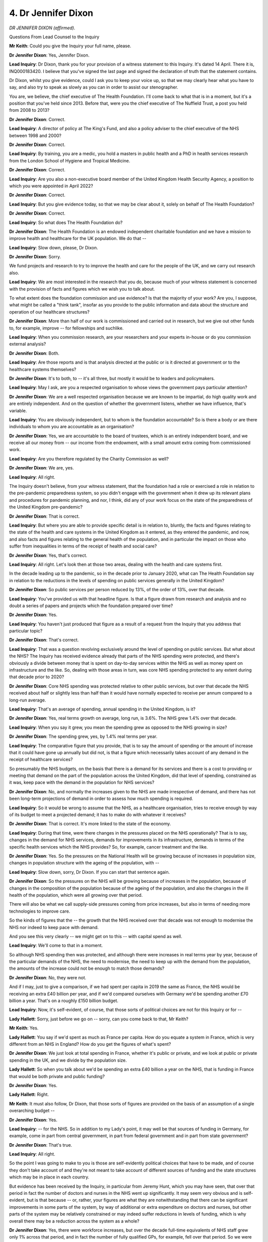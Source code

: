 4. Dr Jennifer Dixon
====================

*DR JENNIFER DIXON (affirmed).*

Questions From Lead Counsel to the Inquiry

**Mr Keith**: Could you give the Inquiry your full name, please.

**Dr Jennifer Dixon**: Yes, Jennifer Dixon.

**Lead Inquiry**: Dr Dixon, thank you for your provision of a witness statement to this Inquiry. It's dated 14 April. There it is, INQ000183420. I believe that you've signed the last page and signed the declaration of truth that the statement contains.

Dr Dixon, whilst you give evidence, could I ask you to keep your voice up, so that we may clearly hear what you have to say, and also try to speak as slowly as you can in order to assist our stenographer.

You are, we believe, the chief executive of The Health Foundation. I'll come back to what that is in a moment, but it's a position that you've held since 2013. Before that, were you the chief executive of The Nuffield Trust, a post you held from 2008 to 2013?

**Dr Jennifer Dixon**: Correct.

**Lead Inquiry**: A director of policy at The King's Fund, and also a policy adviser to the chief executive of the NHS between 1998 and 2000?

**Dr Jennifer Dixon**: Correct.

**Lead Inquiry**: By training, you are a medic, you hold a masters in public health and a PhD in health services research from the London School of Hygiene and Tropical Medicine.

**Dr Jennifer Dixon**: Correct.

**Lead Inquiry**: Are you also a non-executive board member of the United Kingdom Health Security Agency, a position to which you were appointed in April 2022?

**Dr Jennifer Dixon**: Correct.

**Lead Inquiry**: But you give evidence today, so that we may be clear about it, solely on behalf of The Health Foundation?

**Dr Jennifer Dixon**: Correct.

**Lead Inquiry**: So what does The Health Foundation do?

**Dr Jennifer Dixon**: The Health Foundation is an endowed independent charitable foundation and we have a mission to improve health and healthcare for the UK population. We do that --

**Lead Inquiry**: Slow down, please, Dr Dixon.

**Dr Jennifer Dixon**: Sorry.

We fund projects and research to try to improve the health and care for the people of the UK, and we carry out research also.

**Lead Inquiry**: We are most interested in the research that you do, because much of your witness statement is concerned with the provision of facts and figures which we wish you to talk about.

To what extent does the foundation commission and use evidence? Is that the majority of your work? Are you, I suppose, what might be called a "think tank", insofar as you provide to the public information and data about the structure and operation of our healthcare structures?

**Dr Jennifer Dixon**: More than half of our work is commissioned and carried out in research, but we give out other funds to, for example, improve -- for fellowships and suchlike.

**Lead Inquiry**: When you commission research, are your researchers and your experts in-house or do you commission external analysis?

**Dr Jennifer Dixon**: Both.

**Lead Inquiry**: Are those reports and is that analysis directed at the public or is it directed at government or to the healthcare systems themselves?

**Dr Jennifer Dixon**: It's to both, to -- it's all three, but mostly it would be to leaders and policymakers.

**Lead Inquiry**: May I ask, are you a respected organisation to whose views the government pays particular attention?

**Dr Jennifer Dixon**: We are a well respected organisation because we are known to be impartial, do high quality work and are entirely independent. And on the question of whether the government listens, whether we have influence, that's variable.

**Lead Inquiry**: You are obviously independent, but to whom is the foundation accountable? So is there a body or are there individuals to whom you are accountable as an organisation?

**Dr Jennifer Dixon**: Yes, we are accountable to the board of trustees, which is an entirely independent board, and we receive all our money from -- our income from the endowment, with a small amount extra coming from commissioned work.

**Lead Inquiry**: Are you therefore regulated by the Charity Commission as well?

**Dr Jennifer Dixon**: We are, yes.

**Lead Inquiry**: All right.

The Inquiry doesn't believe, from your witness statement, that the foundation had a role or exercised a role in relation to the pre-pandemic preparedness system, so you didn't engage with the government when it drew up its relevant plans and procedures for pandemic planning, and nor, I think, did any of your work focus on the state of the preparedness of the United Kingdom pre-pandemic?

**Dr Jennifer Dixon**: That is correct.

**Lead Inquiry**: But where you are able to provide specific detail is in relation to, bluntly, the facts and figures relating to the state of the health and care systems in the United Kingdom as it entered, as they entered the pandemic, and now, and also facts and figures relating to the general health of the population, and in particular the impact on those who suffer from inequalities in terms of the receipt of health and social care?

**Dr Jennifer Dixon**: Yes, that's correct.

**Lead Inquiry**: All right. Let's look then at those two areas, dealing with the health and care systems first.

In the decade leading up to the pandemic, so in the decade prior to January 2020, what can The Health Foundation say in relation to the reductions in the levels of spending on public services generally in the United Kingdom?

**Dr Jennifer Dixon**: So public services per person reduced by 13%, of the order of 13%, over that decade.

**Lead Inquiry**: You've provided us with that headline figure. Is that a figure drawn from research and analysis and no doubt a series of papers and projects which the foundation prepared over time?

**Dr Jennifer Dixon**: Yes.

**Lead Inquiry**: You haven't just produced that figure as a result of a request from the Inquiry that you address that particular topic?

**Dr Jennifer Dixon**: That's correct.

**Lead Inquiry**: That was a question revolving exclusively around the level of spending on public services. But what about the NHS? The Inquiry has received evidence already that parts of the NHS spending were protected, and there's obviously a divide between money that is spent on day-to-day services within the NHS as well as money spent on infrastructure and the like. So, dealing with those areas in turn, was core NHS spending protected to any extent during that decade prior to 2020?

**Dr Jennifer Dixon**: Core NHS spending was protected relative to other public services, but over that decade the NHS received about half or slightly less than half than it would have normally expected to receive per annum compared to a long-run average.

**Lead Inquiry**: That's an average of spending, annual spending in the United Kingdom, is it?

**Dr Jennifer Dixon**: Yes, real terms growth on average, long run, is 3.6%. The NHS grew 1.4% over that decade.

**Lead Inquiry**: When you say it grew, you mean the spending grew as opposed to the NHS growing in size?

**Dr Jennifer Dixon**: The spending grew, yes, by 1.4% real terms per year.

**Lead Inquiry**: The comparative figure that you provide, that is to say the amount of spending or the amount of increase that it could have gone up annually but did not, is that a figure which necessarily takes account of any demand in the receipt of healthcare services?

So presumably the NHS budgets, on the basis that there is a demand for its services and there is a cost to providing or meeting that demand on the part of the population across the United Kingdom, did that level of spending, constrained as it was, keep pace with the demand in the population for NHS services?

**Dr Jennifer Dixon**: No, and normally the increases given to the NHS are made irrespective of demand, and there has not been long-term projections of demand in order to assess how much spending is required.

**Lead Inquiry**: So it would be wrong to assume that the NHS, as a healthcare organisation, tries to receive enough by way of its budget to meet a projected demand; it has to make do with whatever it receives?

**Dr Jennifer Dixon**: That is correct. It's more linked to the state of the economy.

**Lead Inquiry**: During that time, were there changes in the pressures placed on the NHS operationally? That is to say, changes in the demand for NHS services, demands for improvements in its infrastructure, demands in terms of the specific health services which the NHS provides? So, for example, cancer treatment and the like.

**Dr Jennifer Dixon**: Yes. So the pressures on the National Health will be growing because of increases in population size, changes in population structure with the ageing of the population, with --

**Lead Inquiry**: Slow down, sorry, Dr Dixon. If you can start that sentence again.

**Dr Jennifer Dixon**: So the pressures on the NHS will be growing because of increases in the population, because of changes in the composition of the population because of the ageing of the population, and also the changes in the ill health of the population, which were all growing over that period.

There will also be what we call supply-side pressures coming from price increases, but also in terms of needing more technologies to improve care.

So the kinds of figures that the -- the growth that the NHS received over that decade was not enough to modernise the NHS nor indeed to keep pace with demand.

And you see this very clearly -- we might get on to this -- with capital spend as well.

**Lead Inquiry**: We'll come to that in a moment.

So although NHS spending then was protected, and although there were increases in real terms year by year, because of the particular demands of the NHS, the need to modernise, the need to keep up with the demand from the population, the amounts of the increase could not be enough to match those demands?

**Dr Jennifer Dixon**: No, they were not.

And if I may, just to give a comparison, if we had spent per capita in 2019 the same as France, the NHS would be receiving an extra £40 billion per year, and if we'd compared ourselves with Germany we'd be spending another £70 billion a year. That's on a roughly £150 billion budget.

**Lead Inquiry**: Now, it's self-evident, of course, that those sorts of political choices are not for this Inquiry or for --

**Lady Hallett**: Sorry, just before we go on -- sorry, can you come back to that, Mr Keith?

**Mr Keith**: Yes.

**Lady Hallett**: You say if we'd spent as much as France per capita. How do you equate a system in France, which is very different from an NHS in England? How do you get the figures of what's spent?

**Dr Jennifer Dixon**: We just look at total spending in France, whether it's public or private, and we look at public or private spending in the UK, and we divide by the population size.

**Lady Hallett**: So when you talk about we'd be spending an extra £40 billion a year on the NHS, that is funding in France that would be both private and public funding?

**Dr Jennifer Dixon**: Yes.

**Lady Hallett**: Right.

**Mr Keith**: It must also follow, Dr Dixon, that those sorts of figures are provided on the basis of an assumption of a single overarching budget --

**Dr Jennifer Dixon**: Yes.

**Lead Inquiry**: -- for the NHS. So in addition to my Lady's point, it may well be that sources of funding in Germany, for example, come in part from central government, in part from federal government and in part from state government?

**Dr Jennifer Dixon**: That's true.

**Lead Inquiry**: All right.

So the point I was going to make to you is those are self-evidently political choices that have to be made, and of course they don't take account of and they're not meant to take account of different sources of funding and the state structures which may be in place in each country.

But evidence has been received by the Inquiry, in particular from Jeremy Hunt, which you may have seen, that over that period in fact the number of doctors and nurses in the NHS went up significantly. It may seem very obvious and is self-evident, but is that because -- or, rather, your figures are what they are notwithstanding that there can be significant improvements in some parts of the system, by way of additional or extra expenditure on doctors and nurses, but other parts of the system may be relatively constrained or may indeed suffer reductions in levels of funding, which is why overall there may be a reduction across the system as a whole?

**Dr Jennifer Dixon**: Yes, there were workforce increases, but over the decade full-time equivalents of NHS staff grew only 1% across that period, and in fact the number of fully qualified GPs, for example, fell over that period. So we were coming from a very low base, and if, again, if you compare us with other European countries, we have many fewer doctors per thousand population, fewer nurses, fewer everything, to be honest. So although it may be true that the absolute rise was there over that period, it was low and it was on a very low base.

**Lead Inquiry**: The two rises in fact of which Jeremy Hunt spoke in particular were rises in two particular years. You of course are producing figures over a whole decade?

**Dr Jennifer Dixon**: Over ten years, yeah.

**Lead Inquiry**: Right.

Turning to adult social care, what can you say in general terms over the decade about the levels of funding across the system as a whole, and the levels in the workforce across the system as a whole?

**Dr Jennifer Dixon**: Yeah. So the funding per capita, which is the best, probably, measure, reduced by 12% over that decade, funding in social care, and the shortages remained pretty static over that period, and they're --

**Lead Inquiry**: Workforce shortages you mean?

**Dr Jennifer Dixon**: In social care, at 120,000, which is around 10% of the workforce.

**Lead Inquiry**: Now, addressing your two answers in order, the first answer, the level of funding over that time and the reduction in the funding per person, is that an objective level of funding? Is that an objective number, or is it a number which is adjusted to take account of the additional needs of persons in the social care system, and in particular the fact that our population is ageing generally?

**Dr Jennifer Dixon**: This will just be a per capita figure. If you adjust for the needs of the population, then the reductions will be greater.

**Lead Inquiry**: Is that because in these calculations it's implicit that if the population has greater demands, it's going to cost more to meet those demands?

**Dr Jennifer Dixon**: That's exactly right. And again, like in NHS funding, overall the overall funding in the decade was less than half of the longer run average.

**Lead Inquiry**: How was The Health Foundation able to compute figures about the levels of workforce in the adult social care sector and on the amount of funding per capita given the evidence the Inquiry has already heard about the fragmentation in the system and the sheer difficulty of trying to quantify the various moving parts in the adult social care sector?

**Dr Jennifer Dixon**: So there will be central figures on funding which will be collected and we will use those figures, we won't directly collect the figures ourselves, they'll be from official sources. And similarly with the workforce, that is true, there are organisations that collect information such as Skills for Care on the overall numbers of the workforce.

**Lead Inquiry**: So you haven't sent researchers out to each care home in order to find out how many people work there and how many people receive care; there are central government supplies of data?

**Dr Jennifer Dixon**: There will be central government supplies. Although, as I think other witnesses have said, there is significant churn in this sector, so the numbers will be estimated.

**Lead Inquiry**: Evidence has been given of what has been termed the fragmentation of the health and care -- the adult social care system in particular. What do you understand that phrase to mean?

**Dr Jennifer Dixon**: Well, in the social care system, unlike the NHS, there is no centralised authority, it's not a national care service. So there will be 150 local authorities that will be commissioning care, and there's upwards of 14,000 different social care providers, many of whom will be very small. So I suspect that's what they mean by fragmentation.

**Lead Inquiry**: When you say there are upwards of 15,000 organisations providing care, does that mean -- does that include nursing homes and care homes?

**Dr Jennifer Dixon**: It's both, yes, indeed.

**Lead Inquiry**: They are the providers of social care to the persons in those homes?

**Dr Jennifer Dixon**: In the homes, and then there will be domiciliary care as well, provided by a range of different agencies.

**Lead Inquiry**: Are those domiciliary carers included in your figures of 15,000-odd?

**Dr Jennifer Dixon**: Yes, they will be.

**Lead Inquiry**: How do the governance and accountability arrangements work for the adult social care sector? Are they split between a number of different entities in government?

**Dr Jennifer Dixon**: There are three government departments that deal with social care, and 150 local authorities. So there's no one overarching department. I suppose the lead department would be the Department of Health.

**Lead Inquiry**: And Social Care?

**Dr Jennifer Dixon**: And Social Care, yes, sorry.

**Lead Inquiry**: In your statement at paragraph 19, you say that:

"Data availability and quality was a significant barrier to the pandemic response in some areas, for instance, the lack of a care home register; difficulties in identifying care homes residents in routine data; and lack of reliable data presented difficulties for local authorities ..."

Without going into the operational response of the sector, do those difficulties reflect the absence of a well ordered, well organised, pre-existing pre-pandemic system for the collation of data?

**Dr Jennifer Dixon**: Yes, and in particular this is the case in social care, where you can imagine, as you can see, thousands of providers each with care home residents, each -- where the residents are not necessarily -- could be churning over themselves in terms of, you know, a certain level of throughput, and staff as well, 40% turnover in a year. So very hard to track both staff and patients, and there's no national care record for social care. There isn't actually even a national minimum data set, although there is work that is ongoing to develop that.

Then linking social care data with NHS sources of data is also immensely difficult.

**Lead Inquiry**: Are you able to say to what extent the systems for the supply of data have significantly changed since the pandemic or been the subject of updating or review by the government?

**Dr Jennifer Dixon**: No. I think work is being done to try to get a minimum data set together. It's still ongoing. But just as in the NHS, the social care sector will be undercapitalised in terms of the money available to -- or spent, I would say, on developing IT systems that can track individual patients. And --

**Lead Inquiry**: Sorry, just pause there.

Is it implicit in that answer that any improvement in the data systems has to be funded out of money in the adult social care system or the NHS system itself, as opposed to coming from an external source of funds?

**Dr Jennifer Dixon**: So I -- it doesn't necessarily follow. I mean, clearly there will be local authority funded patients in care homes and there will be privately funded patients, and care homes -- many of them are -- some of them are large enough to be able to afford such infrastructure, so it's not necessarily the local authority's role to do that, but the smaller ones simply won't have the money and there will be many three, four-bedded care homes who cannot afford detailed IT or the staff to analyse or indeed enter the data.

**Lead Inquiry**: So the nub of it is that a sensible and well ordered overarching system of data supply is going to have to be funded by central government or at least non-care home providers, perhaps local government, and it's got to be imposed centrally as opposed to being something that can be requested of individual care and nursing home providers?

**Dr Jennifer Dixon**: Well, I think there would have to be some more incentives to encourage or, indeed, mandate providers of social care to collect data.

Some social care providers are owned by some very large businesses who will have the capital funds to be able to do that, but maybe they need incentives or, indeed, regulatory apparatus to encourage them to do so.

**Lead Inquiry**: All right, thank you, that's very helpful.

Turning to the second part of your statement and the part that deals with population health and inequalities, you say:

"... staying healthy depends on much more than healthcare: people's health is shaped by the circumstances in which they are born, grow, live, work and age -- often referred to as the 'wider determinants of health'."

Does it follow, Dr Dixon, that in order to improve resilience for the future it is necessary to improve the general health of the population as long as dealing on a micro level with whatever may be done in terms of preparedness and planning?

**Dr Jennifer Dixon**: Yes, I think the resilience of the -- as we saw in the pandemic, certain groups were more affected and more vulnerable, and that will be a feature not just of their levels of exposure but also their levels of underlying health. And we know that in the decade before the pandemic that life expectancy was stalling more in Britain than in other countries apart from the United States, and that there were significant inequalities with some areas of the country -- some populations, their life expectancy actually reducing.

**Lead Inquiry**: Beyond the self-evident concern that that statistic gives rise to, why does a fall in mortality rate -- why does a fall in life expectancy matter in the context of resilience and planning and preparedness? Is it because if life expectancy is reducing and health inequalities are worsening, there is more to be done, there is a greater step to be navigated before those parts of the population can be put into a state of proper resilience?

**Dr Jennifer Dixon**: Yes, I mean, I think people will be more vulnerable to any external sort of infectious disease if they're in a more vulnerable state. For example, if you have chronic diseases, obesity and so on -- and as we know obesity has increased, chronic diseases have increased in the population -- so individuals with those will be more susceptible, as we saw with Covid-19. So it is important to try to reduce avoidable ill health for the long term if we want to build resilience here.

**Lead Inquiry**: You refer in your statement to something you describe as long-term conditions, LTCs; what are they?

**Dr Jennifer Dixon**: They will be conditions that are non-infectious, for which there is no particular cure, but they are rumbling and chronic. So hypertension, for example, diabetes, chronic respiratory disease, would be an example, heart disease, and in poorer groups in society those chronic disease begin when people are in their early 50s and in the wealthiest parts of our society they begin 20 years later, in people's early 70s. So you can see that particularly people in deprived -- socio-economically deprived groups will have more susceptibility to all sorts of illness, including infectious disease, if they begin with chronic disease that early.

**Lead Inquiry**: Are LTCs also more prevalent in some ethnic minority groups?

**Dr Jennifer Dixon**: Yes, they are. Well, it depends what it is, but, for example, diabetes is more common in the South Asian community.

**Lead Inquiry**: So in order to improve resilience, one has to first or one has to also improve health in a general sense, address these comorbidities of the pandemic, the long-term conditions, and recognise that they are more prevalent in some parts of society than others?

**Dr Jennifer Dixon**: Yes, that's absolutely right.

**Lead Inquiry**: Turning then to public health funding, the Inquiry's received quite an extensive amount of evidence about how public health is provided to the population, which parts of local government, indeed, and directors of public health are concerned with public health services.

Are there figures in existence which show general levels of funding at central and also local government level for public health services?

**Dr Jennifer Dixon**: Yes, there are such figures.

**Lead Inquiry**: Over the last decade what do they show?

**Dr Jennifer Dixon**: They show -- well, our figures show that in the last decade public health funding was reduced per head by 22% and those are the overall headline figures.

**Lead Inquiry**: That's in relation to -- is that central government or central government and local government?

**Dr Jennifer Dixon**: I think it's both. I'll check, but I think it's both.

**Lead Inquiry**: Is that -- that's an overarching figure for the whole of the last decade?

**Dr Jennifer Dixon**: Yes.

**Lead Inquiry**: So from beginning to end it's reduced by 22%?

**Dr Jennifer Dixon**: It has, yes.

**Lead Inquiry**: All right.

**Dr Jennifer Dixon**: And more in deprived areas than not.

**Lead Inquiry**: You conclude your witness statement by setting out a number of lessons for future pandemics and/or public health emergencies, which lessons you frankly acknowledge can only have been formulated with the benefit of hindsight.

Are all the lessons and the points that you seek to make related in some shape or form to the evidence that you've given about the reduction, general reduction, in levels of funding and the need for greater resilience, greater health improvement and a particular focus on those parts of society where there have been the greatest reductions in both funding and in health?

**Dr Jennifer Dixon**: More or less. I would say that our -- the statement, and indeed today's conversation focused a lot on what I would call tangible assets that are important for resilience, but there are also a lot of intangible assets that need to be there, and by that I mean the kind of expertise, relationships that need to be built, skills, data, staff to analyse the data, all those -- public trust, there's a whole set of intangibles that I think it's worth looking at. Indeed, those relationships can be disrupted and skills can be disrupted by reforms, the 2022 -- sorry, 2012 reforms, for example, and also, not that my statement refers to this, but Brexit as well.

So if you have a constant reform agenda, that can disrupt quite a lot of relationships that you need to have built and stable in order to be resilient in the face of shocks.

**Lead Inquiry**: Those references in the main, for example to the impact of preparations for a no-deal exit or perhaps from Brexit itself, but we're not going to go into that, the intangibles of lack of a pre-existing and effective data supply system, the reductions in the overall levels of funding and so on and so forth, are all in the past, they're all retrospective. Do you in your statement try to identify areas going forward where work can be done in order to try to bring about a more resilient United Kingdom?

**Dr Jennifer Dixon**: Yes. So obviously we talked about investment, I think that's important. To avoid excessive distracting reforms that can disrupt relationships and skills and form attrition of experienced staff. I think much more support for social care, investment in particular. We really do need a serious cross-government strategy to improve health and reduce inequalities in the way that we simply haven't over the last ten, 15 years. A lot more investment in data and infrastructure and the analysts to support them. There was -- in some cases we had data that NHS England and the Department of Health did not have during the pandemic, because of a lack of investment. And work on public trust, I think those are some of the biggest areas: public trust in authority of handling the pandemic but also in -- in -- confidence in using data and linking it correctly to respond to threats.

**Lead Inquiry**: That last or that penultimate topic, public trust, is not something that features to a great extent in your statement. Why is the maintenance or the promulgation of trust in public bodies relevant to the health of a population or health improvement or to dealing with the inequalities in society and the health determinants that you have described? Why does it matter that there is trust in government?

**Dr Jennifer Dixon**: Well, I think in a pandemic situation you want people to be able to take notice of information that may help them reduce their risks, and also you really want to encourage trust in vaccines and to reduce vaccine hesitancy where that's based on misinformation, so you need trust and authority in both those counts.

**Lead Inquiry**: Is that relevant to a system of preparedness and planning as well as to a system of vaccine provision?

**Dr Jennifer Dixon**: It's absolutely part of the building up of intangible assets which lead to resilience.

**Mr Keith**: Thank you very much.

**The Witness**: Thank you.

**Mr Keith**: My Lady, I don't believe that there are any applications for Rule 10 questions for Dr Dixon, so that concludes her evidence, unless you have any questions.

**Lady Hallett**: No, I don't have any questions.

Thank you very much indeed, Dr Dixon, for your help.

**The Witness**: Thank you.

*(The witness withdrew)*

**Mr Keith**: My Lady, the next and, in fact, final witness of fact is Michael Adamson, the chief executive of the British Red Cross.

